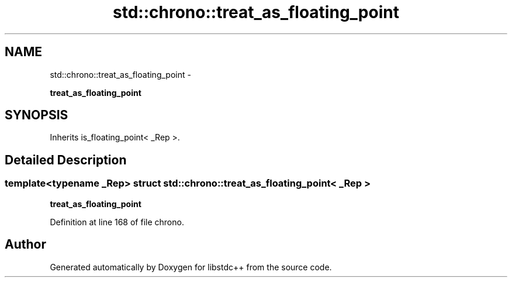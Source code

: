 .TH "std::chrono::treat_as_floating_point" 3 "Sun Oct 10 2010" "libstdc++" \" -*- nroff -*-
.ad l
.nh
.SH NAME
std::chrono::treat_as_floating_point \- 
.PP
\fBtreat_as_floating_point\fP  

.SH SYNOPSIS
.br
.PP
.PP
Inherits is_floating_point< _Rep >.
.SH "Detailed Description"
.PP 

.SS "template<typename _Rep> struct std::chrono::treat_as_floating_point< _Rep >"
\fBtreat_as_floating_point\fP 
.PP
Definition at line 168 of file chrono.

.SH "Author"
.PP 
Generated automatically by Doxygen for libstdc++ from the source code.
